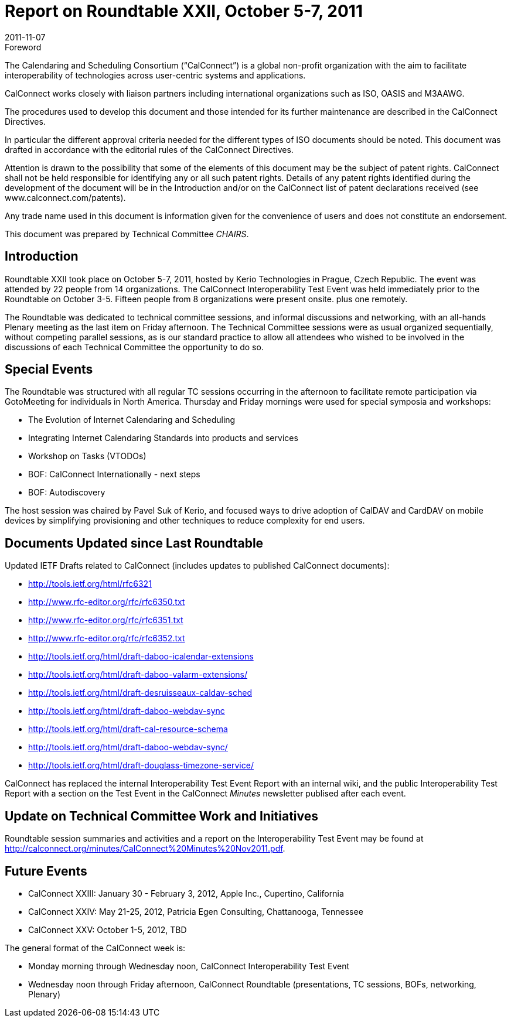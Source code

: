 = Report on Roundtable XXII, October 5-7, 2011
:docnumber: 1106
:copyright-year: 2011
:language: en
:doctype: administrative
:edition: 1
:status: published
:revdate: 2011-11-07
:published-date: 2011-11-07
:technical-committee: CHAIRS
:mn-document-class: csd
:mn-output-extensions: xml,html,pdf,rxl
:local-cache-only:
:data-uri-image:

.Foreword
The Calendaring and Scheduling Consortium ("`CalConnect`") is a global non-profit
organization with the aim to facilitate interoperability of technologies across
user-centric systems and applications.

CalConnect works closely with liaison partners including international
organizations such as ISO, OASIS and M3AAWG.

The procedures used to develop this document and those intended for its further
maintenance are described in the CalConnect Directives.

In particular the different approval criteria needed for the different types of
ISO documents should be noted. This document was drafted in accordance with the
editorial rules of the CalConnect Directives.

Attention is drawn to the possibility that some of the elements of this
document may be the subject of patent rights. CalConnect shall not be held responsible
for identifying any or all such patent rights. Details of any patent rights
identified during the development of the document will be in the Introduction
and/or on the CalConnect list of patent declarations received (see
www.calconnect.com/patents).

Any trade name used in this document is information given for the convenience
of users and does not constitute an endorsement.

This document was prepared by Technical Committee _{technical-committee}_.

== Introduction

Roundtable XXII took place on October 5-7, 2011, hosted by Kerio Technologies in Prague,
Czech Republic. The event was attended by 22 people from 14 organizations. The CalConnect
Interoperability Test Event was held immediately prior to the Roundtable on October 3-5. Fifteen
people from 8 organizations were present onsite. plus one remotely.

The Roundtable was dedicated to technical committee sessions, and informal discussions and
networking, with an all-hands Plenary meeting as the last item on Friday afternoon. The Technical
Committee sessions were as usual organized sequentially, without competing parallel sessions, as
is our standard practice to allow all attendees who wished to be involved in the discussions of each
Technical Committee the opportunity to do so.

== Special Events

The Roundtable was structured with all regular TC sessions occurring in the afternoon to facilitate
remote participation via GotoMeeting for individuals in North America. Thursday and Friday
mornings were used for special symposia and workshops:

* The Evolution of Internet Calendaring and Scheduling
* Integrating Internet Calendaring Standards into products and services
* Workshop on Tasks (VTODOs)
* BOF: CalConnect Internationally - next steps
* BOF: Autodiscovery

The host session was chaired by Pavel Suk of Kerio, and focused ways to drive adoption of
CalDAV and CardDAV on mobile devices by simplifying provisioning and other techniques to
reduce complexity for end users.

== Documents Updated since Last Roundtable

Updated IETF Drafts related to CalConnect (includes updates to published CalConnect
documents):

* http://tools.ietf.org/html/rfc6321
* http://www.rfc-editor.org/rfc/rfc6350.txt
* http://www.rfc-editor.org/rfc/rfc6351.txt
* http://www.rfc-editor.org/rfc/rfc6352.txt
* http://tools.ietf.org/html/draft-daboo-icalendar-extensions
* http://tools.ietf.org/html/draft-daboo-valarm-extensions/
* http://tools.ietf.org/html/draft-desruisseaux-caldav-sched
* http://tools.ietf.org/html/draft-daboo-webdav-sync
* http://tools.ietf.org/html/draft-cal-resource-schema
* http://tools.ietf.org/html/draft-daboo-webdav-sync/
* http://tools.ietf.org/html/draft-douglass-timezone-service/

CalConnect has replaced the internal Interoperability Test Event Report with an internal wiki, and
the public Interoperability Test Report with a section on the Test Event in the CalConnect _Minutes_
newsletter publised after each event.

== Update on Technical Committee Work and Initiatives

Roundtable session summaries and activities and a report on the Interoperability Test Event may
be found at http://calconnect.org/minutes/CalConnect%20Minutes%20Nov2011.pdf.

== Future Events

* CalConnect XXIII: January 30 - February 3, 2012, Apple Inc., Cupertino, California
* CalConnect XXIV: May 21-25, 2012, Patricia Egen Consulting, Chattanooga, Tennessee
* CalConnect XXV: October 1-5, 2012, TBD

The general format of the CalConnect week is:

* Monday morning through Wednesday noon, CalConnect Interoperability Test Event
* Wednesday noon through Friday afternoon, CalConnect Roundtable (presentations, TC sessions,
BOFs, networking, Plenary)
